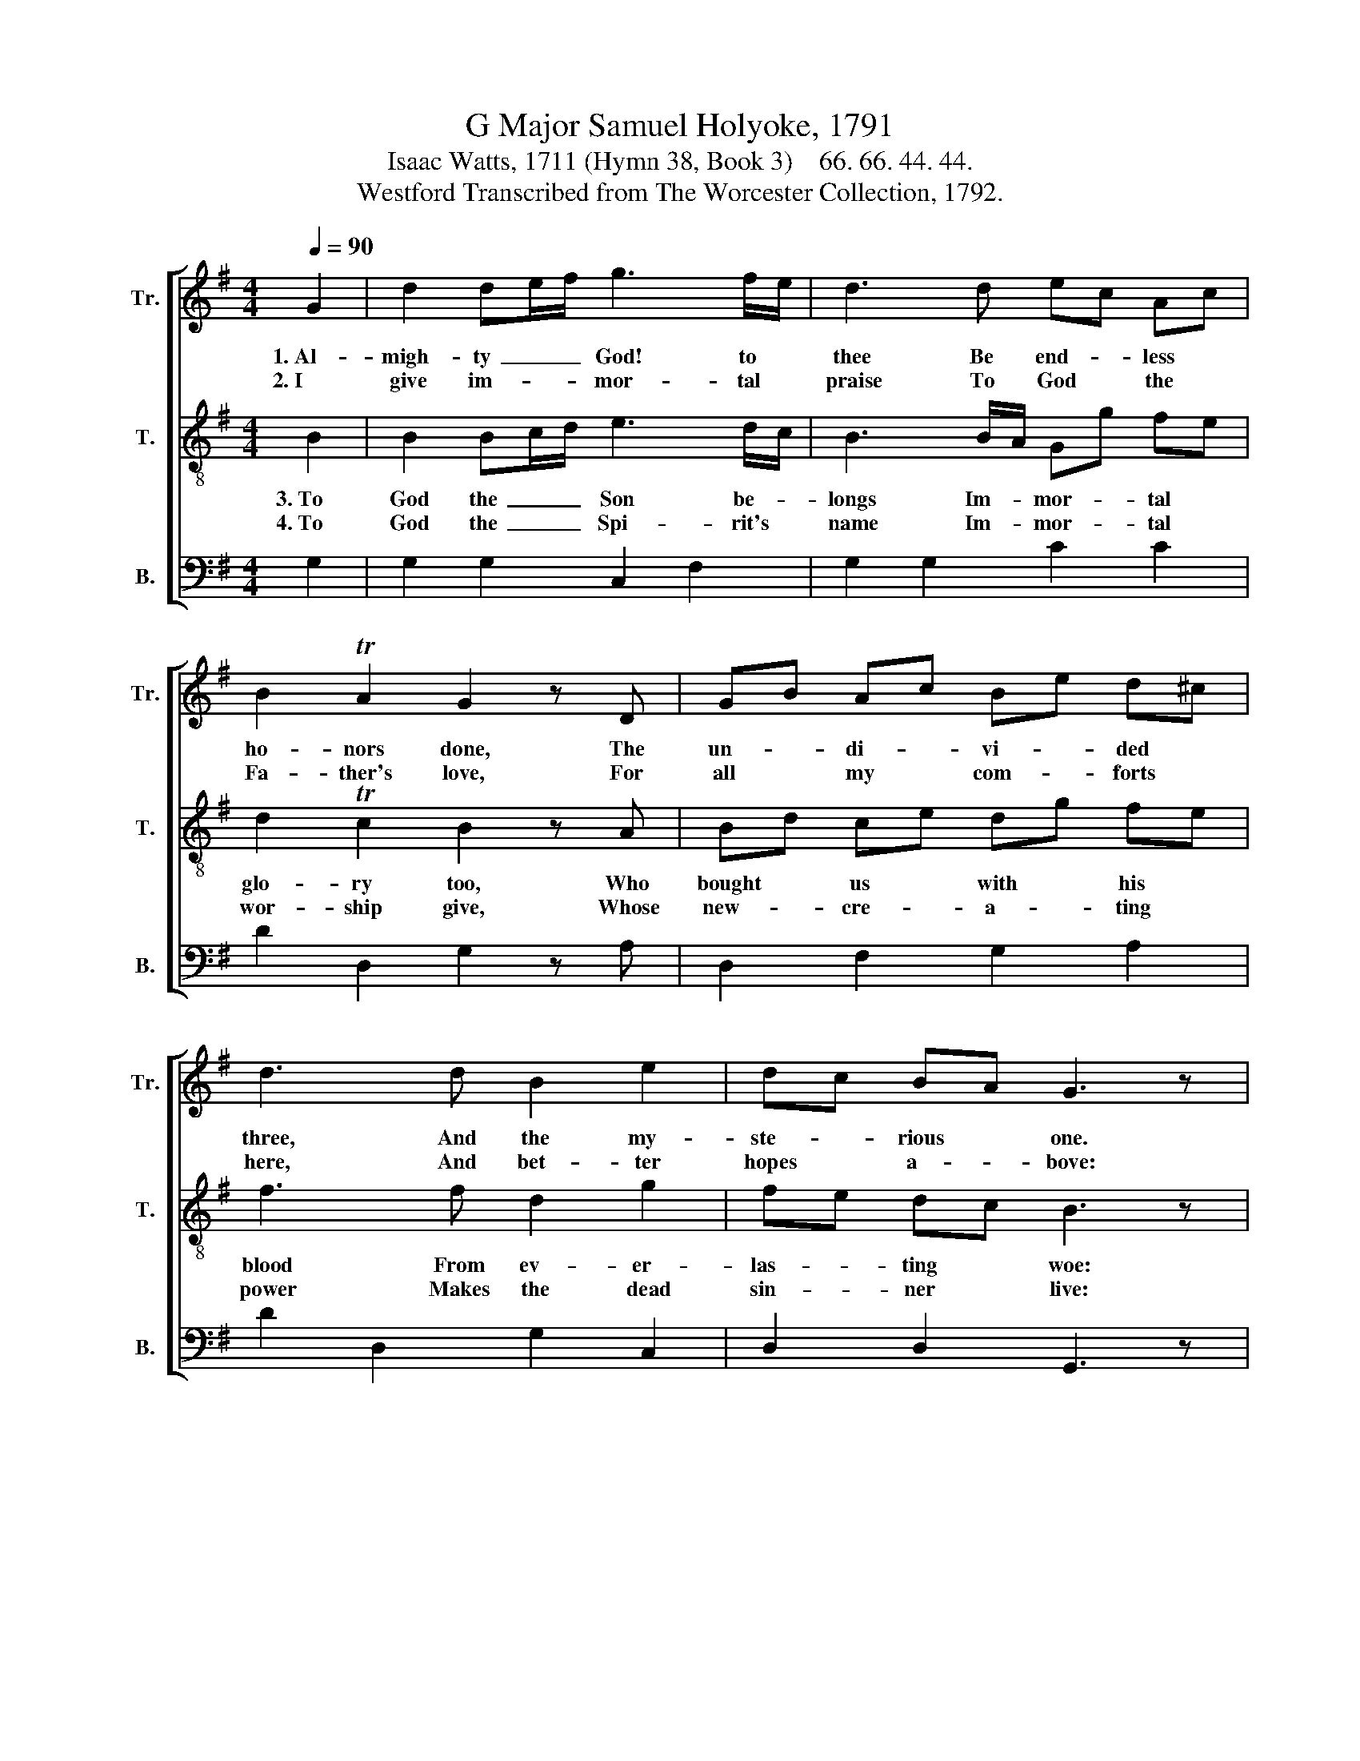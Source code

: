 X:1
T:G Major Samuel Holyoke, 1791
T:Isaac Watts, 1711 (Hymn 38, Book 3)    66. 66. 44. 44.
T:Westford Transcribed from The Worcester Collection, 1792.
%%score [ 1 2 3 ]
L:1/8
Q:1/4=90
M:4/4
K:G
V:1 treble nm="Tr." snm="Tr."
V:2 treble-8 nm="T." snm="T."
V:3 bass nm="B." snm="B."
V:1
 G2 | d2 de/f/ g3 f/e/ | d3 d ec Ac | B2 TA2 G2 z D | GB Ac Be d^c | d3 d B2 e2 | dc BA G3 z |: %7
w: 1.~Al-|migh- ty~ _ _ God! to *|thee Be end- * less *|ho- nors done, The|un- * di- * vi- * ded *|three, And the my-|ste- * rious * one.|
w: 2.~I|give im- * * mor- tal *|praise To God * the *|Fa- ther's love, For|all * my * com- * forts *|here, And bet- ter|hopes * a- * bove:|
!p! z2 G2 c3 B | A3 G c2 c2 |{c} B4 z2!f! G2 | d3 e d3 e | B2 TA2 G4 :| %12
w: Where rea- son|fails With all her|powers, There|faith pre- vails, And|love a- dores.|
w: He sent his|own E- ter- nal|Son To|die for sins That|man had done.|
V:2
 B2 | B2 Bc/d/ e3 d/c/ | B3 B/A/ Gg fe | d2 Tc2 B2 z A | Bd ce dg fe | f3 f d2 g2 | fe dc B3 z |: %7
w: 3.~To|God the~ _ _ Son be- *|longs Im- * mor- * tal *|glo- ry too, Who|bought * us * with * his *|blood From ev- er-|las- * ting * woe:|
w: 4.~To|God the~ _ _ Spi- rit's *|name Im- * mor- * tal *|wor- ship give, Whose|new- * cre- * a- * ting *|power Makes the dead|sin- * ner * live:|
!p! z2 B2 e3 d | d3 B g>f e2 |{e} d4 z2!f! g2 | B3 c B3 g | d2 Tc2 B4 :| %12
w: And now he|lives, And now * he|reigns, And|sees the fruit Of|all his pains.|
w: His work com-|pletes The great * de-|sign, And|fills the soul~ With|joy di- vine.|
V:3
 G,2 | G,2 G,2 C,2 F,2 | G,2 G,2 C2 C2 | D2 D,2 G,2 z A, | D,2 F,2 G,2 A,2 | D2 D,2 G,2 C,2 | %6
 D,2 D,2 G,,3 z |:!p! z2 G,2 C,2 ^C,2 | D,3 E, C,2 C,2 | G,4 z2!f! G,2 | G,2 F,2 G,3 C | %11
 D2 D,2 G,4 :| %12

